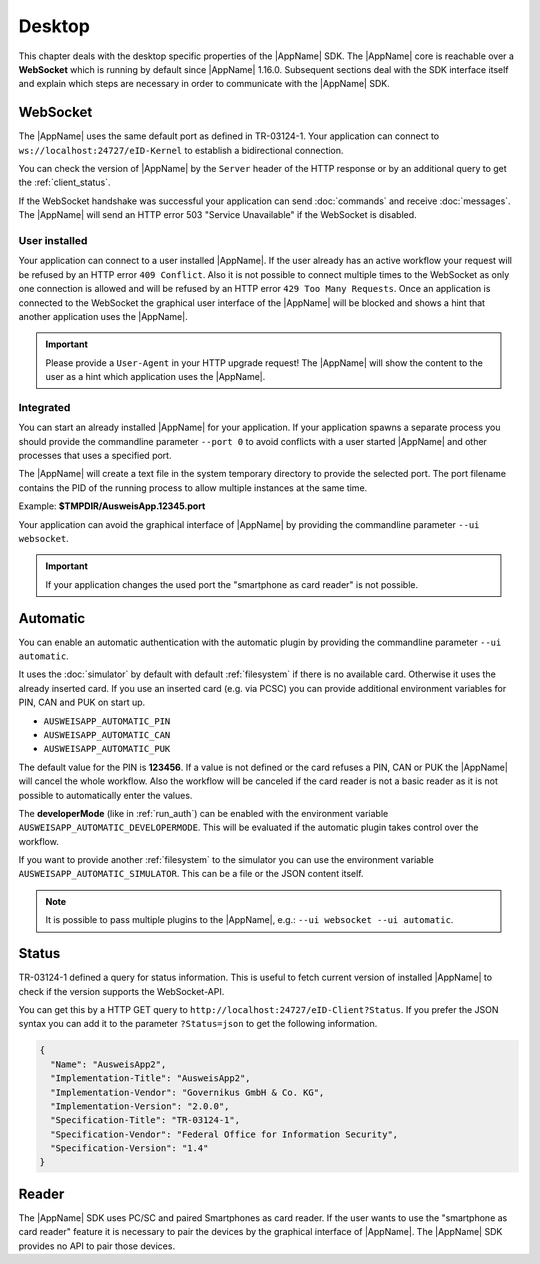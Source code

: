 Desktop
=======
This chapter deals with the desktop specific properties of the |AppName| SDK.
The |AppName| core is reachable over a **WebSocket** which is running by
default since |AppName| 1.16.0. Subsequent sections deal with the SDK
interface itself and explain which steps are necessary in order to communicate
with the |AppName| SDK.



.. _websocket:

WebSocket
---------
The |AppName| uses the same default port as defined in TR-03124-1.
Your application can connect to ``ws://localhost:24727/eID-Kernel`` to
establish a bidirectional connection.

You can check the version of |AppName| by the ``Server`` header of the HTTP
response or by an additional query to get the :ref:`client_status`.

If the WebSocket handshake was successful your application can send :doc:`commands`
and receive :doc:`messages`.
The |AppName| will send an HTTP error 503 "Service Unavailable" if the WebSocket
is disabled.

.. seealso::

  https://tools.ietf.org/html/rfc6455



User installed
^^^^^^^^^^^^^^
Your application can connect to a user installed |AppName|. If the
user already has an active workflow your request will be refused by
an HTTP error ``409 Conflict``. Also it is not possible to connect
multiple times to the WebSocket as only one connection is allowed and
will be refused by an HTTP error ``429 Too Many Requests``. Once an
application is connected to the WebSocket the graphical user interface
of the |AppName| will be blocked and shows a hint that another
application uses the |AppName|.

.. important::

  Please provide a ``User-Agent`` in your HTTP upgrade request! The |AppName|
  will show the content to the user as a hint which application uses the |AppName|.



Integrated
^^^^^^^^^^
You can start an already installed |AppName| for your application.
If your application spawns a separate process you should provide the commandline
parameter ``--port 0`` to avoid conflicts with a user started |AppName| and
other processes that uses a specified port.

The |AppName| will create a text file in the system temporary directory to provide
the selected port. The port filename contains the PID of the running process to allow
multiple instances at the same time.

Example: **$TMPDIR/AusweisApp.12345.port**

Your application can avoid the graphical interface of |AppName| by providing the
commandline parameter ``--ui websocket``.

.. important::
  If your application changes the used port the "smartphone as card reader"
  is not possible.


.. _automatic:

Automatic
---------
.. versionadded:: 2.3.0
   Variable "AUSWEISAPP_AUTOMATIC_SIMULATOR" added.

   Variables "AUSWEISAPP2_AUTOMATIC_*" renamed to "AUSWEISAPP_AUTOMATIC_*".

.. versionadded:: 1.26.3
   Variable "AUSWEISAPP2_AUTOMATIC_DEVELOPERMODE" added.

.. versionadded:: 1.24.0
   Mode "automatic" added.

You can enable an automatic authentication with the automatic plugin by providing the
commandline parameter ``--ui automatic``.

It uses the :doc:`simulator` by default with default :ref:`filesystem` if there is no
available card. Otherwise it uses the already inserted card. If you use an inserted
card (e.g. via PCSC) you can provide additional environment variables for PIN, CAN and PUK
on start up.

* ``AUSWEISAPP_AUTOMATIC_PIN``
* ``AUSWEISAPP_AUTOMATIC_CAN``
* ``AUSWEISAPP_AUTOMATIC_PUK``

The default value for the PIN is **123456**. If a value is not defined or the card
refuses a PIN, CAN or PUK the |AppName| will cancel the whole workflow.
Also the workflow will be canceled if the card reader is not a basic reader as it
is not possible to automatically enter the values.

The **developerMode** (like in :ref:`run_auth`) can be enabled with the environment
variable ``AUSWEISAPP_AUTOMATIC_DEVELOPERMODE``.
This will be evaluated if the automatic plugin takes control over the workflow.

If you want to provide another :ref:`filesystem` to the simulator you can use the
environment variable ``AUSWEISAPP_AUTOMATIC_SIMULATOR``. This can be a file or the
JSON content itself.


.. note::
  It is possible to pass multiple plugins to the |AppName|, e.g.: ``--ui websocket --ui automatic``.

.. seealso::
  The :doc:`container` SDK is designed for scripted and automatic workflows and enables
  the automatic mode by default.



.. _client_status:

Status
------
TR-03124-1 defined a query for status information. This is useful to fetch current
version of installed |AppName| to check if the version supports the WebSocket-API.

You can get this by a HTTP GET query to ``http://localhost:24727/eID-Client?Status``.
If you prefer the JSON syntax you can add it to the parameter ``?Status=json`` to get
the following information.

.. code-block:: json

  {
    "Name": "AusweisApp2",
    "Implementation-Title": "AusweisApp2",
    "Implementation-Vendor": "Governikus GmbH & Co. KG",
    "Implementation-Version": "2.0.0",
    "Specification-Title": "TR-03124-1",
    "Specification-Vendor": "Federal Office for Information Security",
    "Specification-Version": "1.4"
  }


.. seealso::

  The |AppName| SDK provides a :ref:`get_info` command and an :ref:`info` message
  to fetch the same information to check the compatibility of used |AppName|.



Reader
------
The |AppName| SDK uses PC/SC and paired Smartphones as card reader. If the
user wants to use the "smartphone as card reader" feature it is necessary
to pair the devices by the graphical interface of |AppName|. The |AppName| SDK
provides no API to pair those devices.
